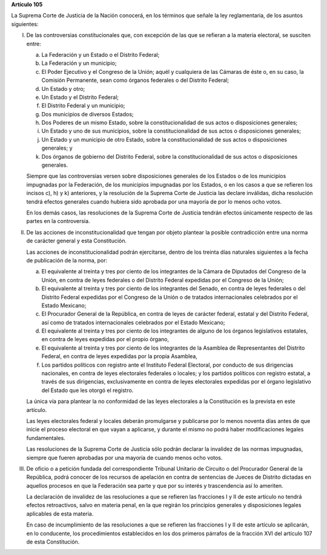 **Artículo 105**

La Suprema Corte de Justicia de la Nación conocerá, en los términos que
señale la ley reglamentaria, de los asuntos siguientes:

I. De las controversias constitucionales que, con excepción de las que
   se refieran a la materia electoral, se susciten entre:

   a. La Federación y un Estado o el Distrito Federal;

   b. La Federación y un municipio;

   c. El Poder Ejecutivo y el Congreso de la Unión; aquél y cualquiera
      de las Cámaras de éste o, en su caso, la Comisión Permanente, sean
      como órganos federales o del Distrito Federal;

   d. Un Estado y otro;

   e. Un Estado y el Distrito Federal;

   f. El Distrito Federal y un municipio;

   g. Dos municipios de diversos Estados;

   h. Dos Poderes de un mismo Estado, sobre la constitucionalidad de sus
      actos o disposiciones generales;

   i. Un Estado y uno de sus municipios, sobre la constitucionalidad de
      sus actos o disposiciones generales;

   j. Un Estado y un municipio de otro Estado, sobre la
      constitucionalidad de sus actos o disposiciones generales; y

   k. Dos órganos de gobierno del Distrito Federal, sobre la
      constitucionalidad de sus actos o disposiciones generales.

   Siempre que las controversias versen sobre disposiciones generales de
   los Estados o de los municipios impugnadas por la Federación, de los
   municipios impugnadas por los Estados, o en los casos a que se
   refieren los incisos c), h) y k) anteriores, y la resolución de la
   Suprema Corte de Justicia las declare inválidas, dicha resolución
   tendrá efectos generales cuando hubiera sido aprobada por una mayoría
   de por lo menos ocho votos.

   En los demás casos, las resoluciones de la Suprema Corte de Justicia
   tendrán efectos únicamente respecto de las partes en la controversia.

II. De las acciones de inconstitucionalidad que tengan por objeto
    plantear la posible contradicción entre una norma de carácter
    general y esta Constitución.

    Las acciones de inconstitucionalidad podrán ejercitarse, dentro de
    los treinta días naturales siguientes a la fecha de publicación de
    la norma, por:

    a. El equivalente al treinta y tres por ciento de los integrantes de
       la Cámara de Diputados del Congreso de la Unión, en contra de
       leyes federales o del Distrito Federal expedidas por el Congreso
       de la Unión;

    b. El equivalente al treinta y tres por ciento de los integrantes
       del Senado, en contra de leyes federales o del Distrito Federal
       expedidas por el Congreso de la Unión o de tratados
       internacionales celebrados por el Estado Mexicano;

    c. El Procurador General de la República, en contra de leyes de
       carácter federal, estatal y del Distrito Federal, así como de
       tratados internacionales celebrados por el Estado Mexicano;

    d. El equivalente al treinta y tres por ciento de los integrantes de
       alguno de los órganos legislativos estatales, en contra de leyes
       expedidas por el propio órgano,

    e. El equivalente al treinta y tres por ciento de los integrantes de
       la Asamblea de Representantes del Distrito Federal, en contra de
       leyes expedidas por la propia Asamblea,

    f. Los partidos políticos con registro ante el Instituto Federal
       Electoral, por conducto de sus dirigencias nacionales, en contra
       de leyes electorales federales o locales; y los partidos
       políticos con registro estatal, a través de sus dirigencias,
       exclusivamente en contra de leyes electorales expedidas por el
       órgano legislativo del Estado que les otorgó el registro.

    La única vía para plantear la no conformidad de las leyes
    electorales a la Constitución es la prevista en este artículo.

    Las leyes electorales federal y locales deberán promulgarse y
    publicarse por lo menos noventa días antes de que inicie el proceso
    electoral en que vayan a aplicarse, y durante el mismo no podrá
    haber modificaciones legales fundamentales.

    Las resoluciones de la Suprema Corte de Justicia sólo podrán
    declarar la invalidez de las normas impugnadas, siempre que fueren
    aprobadas por una mayoría de cuando menos ocho votos.

III. De oficio o a petición fundada del correspondiente Tribunal
     Unitario de Circuito o del Procurador General de la República,
     podrá conocer de los recursos de apelación en contra de sentencias
     de Jueces de Distrito dictadas en aquellos procesos en que la
     Federación sea parte y que por su interés y trascendencia así lo
     ameriten.

     La declaración de invalidez de las resoluciones a que se refieren
     las fracciones I y II de este artículo no tendrá efectos
     retroactivos, salvo en materia penal, en la que regirán los
     principios generales y disposiciones legales aplicables de esta
     materia.

     En caso de incumplimiento de las resoluciones a que se refieren las
     fracciones I y II de este artículo se aplicarán, en lo conducente,
     los procedimientos establecidos en los dos primeros párrafos de la
     fracción XVI del artículo 107 de esta Constitución.
